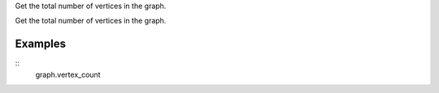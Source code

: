 Get the total number of vertices in the graph.

Get the total number of vertices in the graph.

Examples
--------
::
    graph.vertex_count

